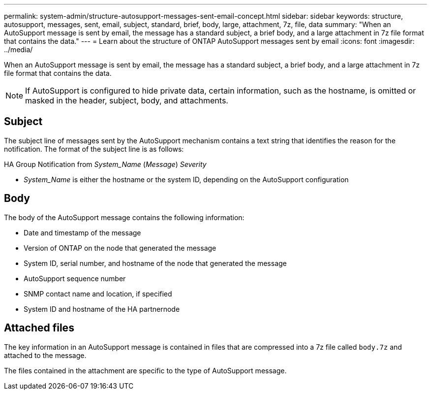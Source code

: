 ---
permalink: system-admin/structure-autosupport-messages-sent-email-concept.html
sidebar: sidebar
keywords: structure, autosupport, messages, sent, email, subject, standard, brief, body, large, attachment, 7z, file, data
summary: "When an AutoSupport message is sent by email, the message has a standard subject, a brief body, and a large attachment in 7z file format that contains the data."
---
= Learn about the structure of ONTAP AutoSupport messages sent by email
:icons: font
:imagesdir: ../media/

[.lead]
When an AutoSupport message is sent by email, the message has a standard subject, a brief body, and a large attachment in 7z file format that contains the data.

[NOTE]
====
If AutoSupport is configured to hide private data, certain information, such as the hostname, is omitted or masked in the header, subject, body, and attachments.
====

== Subject

The subject line of messages sent by the AutoSupport mechanism contains a text string that identifies the reason for the notification. The format of the subject line is as follows:

HA Group Notification from _System_Name_ (_Message_) _Severity_

* _System_Name_ is either the hostname or the system ID, depending on the AutoSupport configuration

== Body

The body of the AutoSupport message contains the following information:

* Date and timestamp of the message
* Version of ONTAP on the node that generated the message
* System ID, serial number, and hostname of the node that generated the message
* AutoSupport sequence number
* SNMP contact name and location, if specified
* System ID and hostname of the HA partnernode

== Attached files

The key information in an AutoSupport message is contained in files that are compressed into a 7z file called `body.7z` and attached to the message.

The files contained in the attachment are specific to the type of AutoSupport message.
